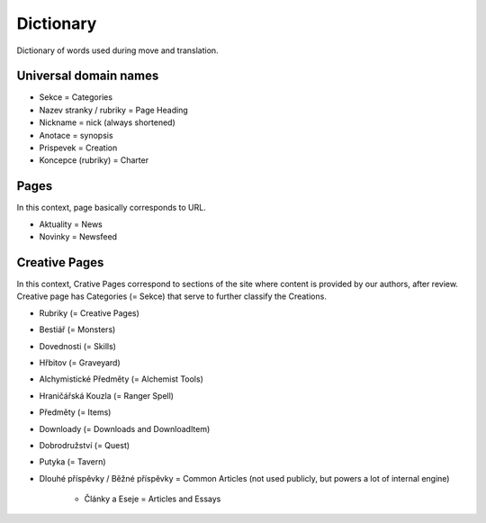 .. _dictionary:

###########
Dictionary
###########

Dictionary of words used during move and translation. 

**********************
Universal domain names
**********************

* Sekce = Categories
* Nazev stranky / rubriky = Page Heading
* Nickname = nick (always shortened)
* Anotace = synopsis
* Prispevek = Creation
* Koncepce (rubriky) = Charter

*****
Pages
*****

In this context, page basically corresponds to URL. 

* Aktuality = News
* Novinky = Newsfeed

**************
Creative Pages
**************

In this context, Crative Pages correspond to sections of the site where content is provided by our authors, after review. Creative page has Categories (= Sekce) that serve to further classify the Creations. 

* Rubriky (= Creative Pages)
* Bestiář (= Monsters)
* Dovednosti (= Skills)
* Hřbitov (= Graveyard)
* Alchymistické Předměty (= Alchemist Tools)
* Hraničářská Kouzla (= Ranger Spell)
* Předměty (= Items)
* Downloady (= Downloads and DownloadItem)
* Dobrodružství (= Quest)
* Putyka (= Tavern)

* Dlouhé příspěvky / Běžné příspěvky = Common Articles (not used publicly, but powers a lot of internal engine)

    * Články a Eseje = Articles and Essays
    